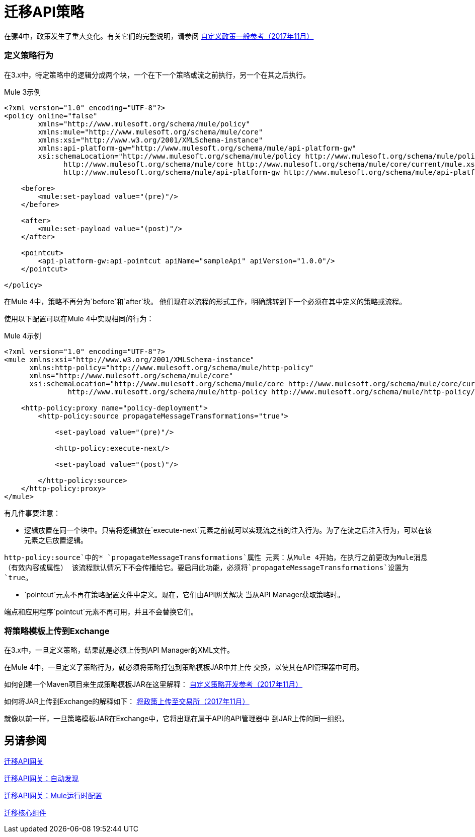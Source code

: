 //作者：Federico Balbi和Nahuel Dalla Vecchia（由Eva转让）
= 迁移API策略

//一般地解释Mule 3和Mule 4之间如何以及为什么会发生变化。
在骡4中，政策发生了重大变化。有关它们的完整说明，请参阅 link:https://docs.mulesoft.com/api-manager/custom-policy-4-reference[自定义政策一般参考（2017年11月）]

=== 定义策略行为

在3.x中，特定策略中的逻辑分成两个块，一个在下一个策略或流之前执行，另一个在其之后执行。

.Mule 3示例
[source,xml,linenums]
----
<?xml version="1.0" encoding="UTF-8"?>
<policy online="false"
        xmlns="http://www.mulesoft.org/schema/mule/policy"
        xmlns:mule="http://www.mulesoft.org/schema/mule/core"
        xmlns:xsi="http://www.w3.org/2001/XMLSchema-instance"
        xmlns:api-platform-gw="http://www.mulesoft.org/schema/mule/api-platform-gw"
        xsi:schemaLocation="http://www.mulesoft.org/schema/mule/policy http://www.mulesoft.org/schema/mule/policy/current/mule-policy.xsd
              http://www.mulesoft.org/schema/mule/core http://www.mulesoft.org/schema/mule/core/current/mule.xsd
              http://www.mulesoft.org/schema/mule/api-platform-gw http://www.mulesoft.org/schema/mule/api-platform-gw/current/mule-api-platform-gw.xsd">

    <before>
        <mule:set-payload value="(pre)"/>
    </before>

    <after>
        <mule:set-payload value="(post)"/>
    </after>

    <pointcut>
        <api-platform-gw:api-pointcut apiName="sampleApi" apiVersion="1.0.0"/>
    </pointcut>

</policy>
----

在Mule 4中，策略不再分为`before`和`after`块。
他们现在以流程的形式工作，明确跳转到下一个必须在其中定义的策略或流程。

使用以下配置可以在Mule 4中实现相同的行为：

.Mule 4示例
[source,xml,linenums]
----
<?xml version="1.0" encoding="UTF-8"?>
<mule xmlns:xsi="http://www.w3.org/2001/XMLSchema-instance"
      xmlns:http-policy="http://www.mulesoft.org/schema/mule/http-policy"
      xmlns="http://www.mulesoft.org/schema/mule/core"
      xsi:schemaLocation="http://www.mulesoft.org/schema/mule/core http://www.mulesoft.org/schema/mule/core/current/mule.xsd
               http://www.mulesoft.org/schema/mule/http-policy http://www.mulesoft.org/schema/mule/http-policy/current/mule-http-policy.xsd">

    <http-policy:proxy name="policy-deployment">
        <http-policy:source propagateMessageTransformations="true">

            <set-payload value="(pre)"/>

            <http-policy:execute-next/>

            <set-payload value="(post)"/>

        </http-policy:source>
    </http-policy:proxy>
</mule>

----

有几件事要注意：

* 逻辑放置在同一个块中。只需将逻辑放在`execute-next`元素之前就可以实现流之前的注入行为。为了在流之后注入行为，可以在该元素之后放置逻辑。

`http-policy:source`中的*  `propagateMessageTransformations`属性
元素：从Mule 4开始，在执行之前更改为Mule消息（有效内容或属性）
该流程默认情况下不会传播给它。要启用此功能，必须将`propagateMessageTransformations`设置为`true`。

*  `pointcut`元素不再在策略配置文件中定义。现在，它们由API网关解决
当从API Manager获取策略时。

端点和应用程序`pointcut`元素不再可用，并且不会替换它们。


=== 将策略模板上传到Exchange

在3.x中，一旦定义策略，结果就是必须上传到API Manager的XML文件。

在Mule 4中，一旦定义了策略行为，就必须将策略打包到策略模板JAR中并上传
交换，以使其在API管理器中可用。

如何创建一个Maven项目来生成策略模板JAR在这里解释： link:https://docs.mulesoft.com/api-manager/develop-custom-policies-reference[自定义策略开发参考（2017年11月）]

如何将JAR上传到Exchange的解释如下： link:https://docs.mulesoft.com/api-manager/upload-policy-exchange-task[将政策上传至交易所（2017年11月）]

就像以前一样，一旦策略模板JAR在Exchange中，它将出现在属于API的API管理器中
到JAR上传的同一组织。


== 另请参阅

link:migration-api-gateways[迁移API网关]

link:migration-api-gateways-autodiscovery[迁移API网关：自动发现]

link:migration-api-gateways-runtime-config[迁移API网关：Mule运行时配置]

link:migration-core[迁移核心组件]
